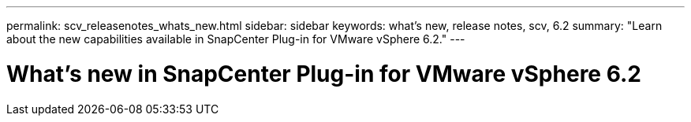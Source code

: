 ---
permalink: scv_releasenotes_whats_new.html
sidebar: sidebar
keywords: what's new, release notes, scv, 6.2
summary: "Learn about the new capabilities available in SnapCenter Plug-in for VMware vSphere 6.2."
---

= What's new in SnapCenter Plug-in for VMware vSphere 6.2

:hardbreaks:
:nofooter:
:icons: font
:linkattrs:
:imagesdir: ./media/

[.lead]
